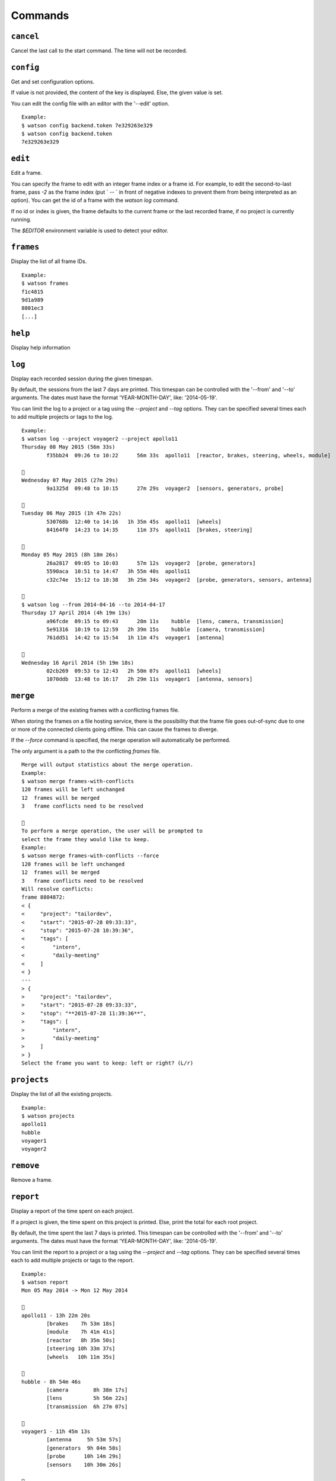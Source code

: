 .. This document has been automatically generated.
   It should NOT BE EDITED.
   To update this part of the documentation,
   please refer to Watson's documentation (sic!)

Commands
########

``cancel``
==========

Cancel the last call to the start command. The time will
not be recorded.


``config``
==========

Get and set configuration options.

If value is not provided, the content of the key is displayed. Else,
the given value is set.

You can edit the config file with an editor with the '--edit' option.

::
	
	Example:
	$ watson config backend.token 7e329263e329
	$ watson config backend.token
	7e329263e329



``edit``
========

Edit a frame.

You can specify the frame to edit with an integer frame index or a frame
id. For example, to edit the second-to-last frame, pass `-2` as the frame
index (put ` -- ` in front of negative indexes to prevent them from being
interpreted as an option). You can get the id of a frame with the `watson
log` command.

If no id or index is given, the frame defaults to the current frame or the
last recorded frame, if no project is currently running.

The `$EDITOR` environment variable is used to detect your editor.


``frames``
==========

Display the list of all frame IDs.

::
	
	Example:
	$ watson frames
	f1c4815
	9d1a989
	8801ec3
	[...]



``help``
========

Display help information


``log``
=======

Display each recorded session during the given timespan.

By default, the sessions from the last 7 days are printed. This timespan
can be controlled with the '--from' and '--to' arguments. The dates
must have the format 'YEAR-MONTH-DAY', like: '2014-05-19'.

You can limit the log to a project or a tag using the `--project` and
`--tag` options. They can be specified several times each to add multiple
projects or tags to the log.

::
	
	Example:
	$ watson log --project voyager2 --project apollo11
	Thursday 08 May 2015 (56m 33s)
	        f35bb24  09:26 to 10:22      56m 33s  apollo11  [reactor, brakes, steering, wheels, module]
	
	
	Wednesday 07 May 2015 (27m 29s)
	        9a1325d  09:48 to 10:15      27m 29s  voyager2  [sensors, generators, probe]
	
	
	Tuesday 06 May 2015 (1h 47m 22s)
	        530768b  12:40 to 14:16   1h 35m 45s  apollo11  [wheels]
	        84164f0  14:23 to 14:35      11m 37s  apollo11  [brakes, steering]
	
	
	Monday 05 May 2015 (8h 18m 26s)
	        26a2817  09:05 to 10:03      57m 12s  voyager2  [probe, generators]
	        5590aca  10:51 to 14:47   3h 55m 40s  apollo11
	        c32c74e  15:12 to 18:38   3h 25m 34s  voyager2  [probe, generators, sensors, antenna]
	
	
	$ watson log --from 2014-04-16 --to 2014-04-17
	Thursday 17 April 2014 (4h 19m 13s)
	        a96fcde  09:15 to 09:43      28m 11s    hubble  [lens, camera, transmission]
	        5e91316  10:19 to 12:59   2h 39m 15s    hubble  [camera, transmission]
	        761dd51  14:42 to 15:54   1h 11m 47s  voyager1  [antenna]
	
	
	Wednesday 16 April 2014 (5h 19m 18s)
	        02cb269  09:53 to 12:43   2h 50m 07s  apollo11  [wheels]
	        1070ddb  13:48 to 16:17   2h 29m 11s  voyager1  [antenna, sensors]



``merge``
=========

Perform a merge of the existing frames with a conflicting frames file.

When storing the frames on a file hosting service, there is the
possibility that the frame file goes out-of-sync due to one or
more of the connected clients going offline. This can cause the
frames to diverge.

If the `--force` command is specified, the merge operation
will automatically be performed.

The only argument is a path to the the conflicting `frames` file.

::
	
	Merge will output statistics about the merge operation.
	Example:
	$ watson merge frames-with-conflicts
	120 frames will be left unchanged
	12  frames will be merged
	3   frame conflicts need to be resolved
	
	
	To perform a merge operation, the user will be prompted to
	select the frame they would like to keep.
	Example:
	$ watson merge frames-with-conflicts --force
	120 frames will be left unchanged
	12  frames will be merged
	3   frame conflicts need to be resolved
	Will resolve conflicts:
	frame 8804872:
	< {
	<     "project": "tailordev",
	<     "start": "2015-07-28 09:33:33",
	<     "stop": "2015-07-28 10:39:36",
	<     "tags": [
	<         "intern",
	<         "daily-meeting"
	<     ]
	< }
	---
	> {
	>     "project": "tailordev",
	>     "start": "2015-07-28 09:33:33",
	>     "stop": "**2015-07-28 11:39:36**",
	>     "tags": [
	>         "intern",
	>         "daily-meeting"
	>     ]
	> }
	Select the frame you want to keep: left or right? (L/r)



``projects``
============

Display the list of all the existing projects.

::
	
	Example:
	$ watson projects
	apollo11
	hubble
	voyager1
	voyager2



``remove``
==========

Remove a frame.


``report``
==========

Display a report of the time spent on each project.

If a project is given, the time spent on this project
is printed. Else, print the total for each root
project.

By default, the time spent the last 7 days is printed. This timespan
can be controlled with the '--from' and '--to' arguments. The dates
must have the format 'YEAR-MONTH-DAY', like: '2014-05-19'.

You can limit the report to a project or a tag using the `--project` and
`--tag` options. They can be specified several times each to add multiple
projects or tags to the report.

::
	
	Example:
	$ watson report
	Mon 05 May 2014 -> Mon 12 May 2014
	
	
	apollo11 - 13h 22m 20s
	        [brakes    7h 53m 18s]
	        [module    7h 41m 41s]
	        [reactor   8h 35m 50s]
	        [steering 10h 33m 37s]
	        [wheels   10h 11m 35s]
	
	
	hubble - 8h 54m 46s
	        [camera        8h 38m 17s]
	        [lens          5h 56m 22s]
	        [transmission  6h 27m 07s]
	
	
	voyager1 - 11h 45m 13s
	        [antenna     5h 53m 57s]
	        [generators  9h 04m 58s]
	        [probe      10h 14m 29s]
	        [sensors    10h 30m 26s]
	
	
	voyager2 - 16h 16m 09s
	        [antenna     7h 05m 50s]
	        [generators 12h 20m 29s]
	        [probe      12h 20m 29s]
	        [sensors    11h 23m 17s]
	
	
	Total: 43h 42m 20s
	
	
	$ watson report --from 2014-04-01 --to 2014-04-30 --project apollo11
	Tue 01 April 2014 -> Wed 30 April 2014
	
	
	apollo11 - 13h 22m 20s
	        [brakes    7h 53m 18s]
	        [module    7h 41m 41s]
	        [reactor   8h 35m 50s]
	        [steering 10h 33m 37s]
	        [wheels   10h 11m 35s]



``restart``
===========

Restart monitoring time for a previously stopped project.

By default, the project from the last frame, which was recorded, is
restarted, using the same tags as recorded in that frame. You can specify
the frame to use with an integer frame index argument or a frame ID. For
example, to restart the second-to-last frame, pass -2 as the frame index.

Normally, if a project is currently started, watson will print an error and
do nothing. If you set the configuration option 'options.stop_on_restart'
to a true value ('1', 'on', 'true' or 'yes'), the current project, if any,
will be stopped before the new frame is started. You can pass the option
'-s' or '--stop' resp. '-S' or '--no-stop' to override the default or
configured behaviour.

If no previous frame exists or an invalid frame index or ID was given,
an error is printed and no further action taken.

::
	
	Example:
	$ watson start apollo11 +module +brakes
	Starting project apollo11 [module, brakes] at 16:34
	$ watson stop
	Stopping project apollo11, started a minute ago. (id: e7ccd52)
	$ watson restart
	Starting project apollo11 [module, brakes] at 16:36



``start``
=========

Start monitoring time for the given project.
You can add tags indicating more specifically what you are working on with
'+tag'.

If there is already a running project and the configuration option
'options.stop_on_start' is set to a true value ('1', 'on', 'true' or
'yes'), it is stopped before the new project is started.

::
	
	Example :
	$ watson start apollo11 +module +brakes
	Starting project apollo11 [module, brakes] at 16:34



``status``
==========

Display when the current project was started and the time spent since.

You can configure how the date and time of when the project was started are
displayed by setting 'options.date_format' and 'options.time_format' in the
configuration. The syntax of these formatting strings and the supported
placeholders are the same as for the 'strftime' method of Python's
'datetime.datetime' class.

::
	
	Example:
	$ watson status
	Project apollo11 [brakes] started seconds ago (2014-05-19 14:32:41+0100)
	$ watson config options.date_format %d.%m.%Y
	$ watson config options.time_format "at %I:%M %p"
	$ watson status
	Project apollo11 [brakes] started a minute ago (19.05.2014 at 02:32 PM)



``stop``
========

Stop monitoring time for the current project.

::
	
	Example:
	$ watson stop
	Stopping project apollo11, started a minute ago. (id: e7ccd52)



``sync``
========

Get the frames from the server and push the new ones.

The URL of the server and the User Token must be defined via the
'watson config' command.

::
	
	Example:
	$ watson config backend.url http://localhost:4242
	$ watson config backend.token 7e329263e329
	$ watson sync
	Received 42 frames from the server
	Pushed 23 frames to the server



``tags``
========

Display the list of all the tags.

::
	
	Example:
	$ watson tags
	antenna
	brakes
	camera
	generators
	lens
	module
	probe
	reactor
	sensors
	steering
	transmission
	wheels



